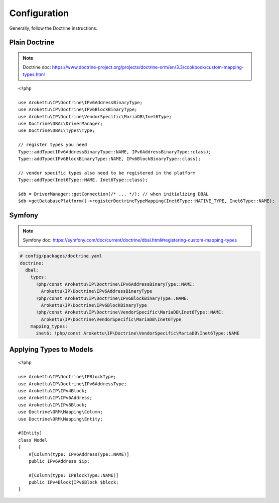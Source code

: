 Configuration
#############

.. highlight:: php

Generally, follow the Doctrine instructions.

Plain Doctrine
==============

.. note:: Doctrine doc: https://www.doctrine-project.org/projects/doctrine-orm/en/3.3/cookbook/custom-mapping-types.html

::

    <?php

    use Arokettu\IP\Doctrine\IPv6AddressBinaryType;
    use Arokettu\IP\Doctrine\IPv6BlockBinaryType;
    use Arokettu\IP\Doctrine\VendorSpecific\MariaDB\Inet6Type;
    use Doctrine\DBAL\DriverManager;
    use Doctrine\DBAL\Types\Type;

    // register types you need
    Type::addType(IPv6AddressBinaryType::NAME, IPv6AddressBinaryType::class);
    Type::addType(IPv6BlockBinaryType::NAME, IPv6BlockBinaryType::class);

    // vendor specific types also need to be registered in the platform
    Type::addType(Inet6Type::NAME, Inet6Type::class);

    $db = DriverManager::getConnection(/* ... */); // when initializing DBAL
    $db->getDatabasePlatform()->registerDoctrineTypeMapping(Inet6Type::NATIVE_TYPE, Inet6Type::NAME);

Symfony
=======

.. note:: Symfony doc: https://symfony.com/doc/current/doctrine/dbal.html#registering-custom-mapping-types

.. code-block:: yaml

    # config/packages/doctrine.yaml
    doctrine:
      dbal:
        types:
          !php/const Arokettu\IP\Doctrine\IPv6AddressBinaryType::NAME:
            Arokettu\IP\Doctrine\IPv6AddressBinaryType
          !php/const Arokettu\IP\Doctrine\IPv6BlockBinaryType::NAME:
            Arokettu\IP\Doctrine\IPv6BlockBinaryType
          !php/const Arokettu\IP\Doctrine\VendorSpecific\MariaDB\Inet6Type::NAME:
            Arokettu\IP\Doctrine\VendorSpecific\MariaDB\Inet6Type
        mapping_types:
          inet6: !php/const Arokettu\IP\Doctrine\VendorSpecific\MariaDB\Inet6Type::NAME

Applying Types to Models
========================

::

    <?php

    use Arokettu\IP\Doctrine\IPBlockType;
    use Arokettu\IP\Doctrine\IPv6AddressType;
    use Arokettu\IP\IPv4Block;
    use Arokettu\IP\IPv6Address;
    use Arokettu\IP\IPv6Block;
    use Doctrine\ORM\Mapping\Column;
    use Doctrine\ORM\Mapping\Entity;

    #[Entity]
    class Model
    {
        #[Column(type: IPv6AddressType::NAME)]
        public IPv6Address $ip;

        #[Column(type: IPBlockType::NAME)]
        public IPv4Block|IPv6Block $block;
    }
